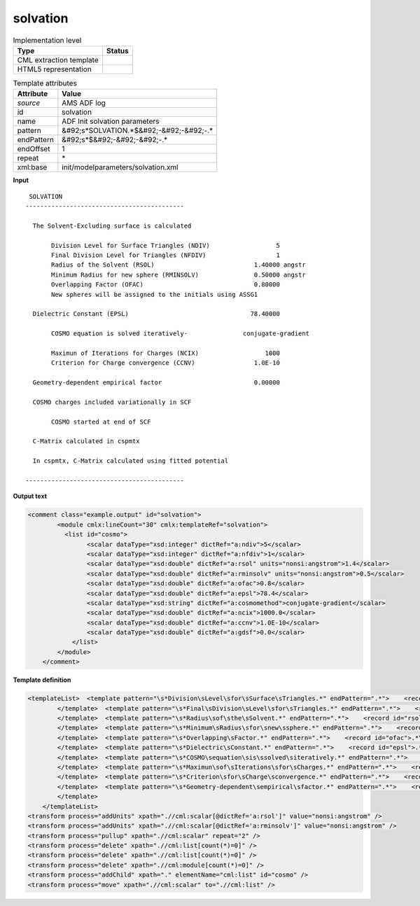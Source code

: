 .. _solvation-d3e8447:

solvation
=========

.. table:: Implementation level

   +----------------------------------------------------------------------------------------------------------------------------+----------------------------------------------------------------------------------------------------------------------------+
   | Type                                                                                                                       | Status                                                                                                                     |
   +============================================================================================================================+============================================================================================================================+
   | CML extraction template                                                                                                    | |image1|                                                                                                                   |
   +----------------------------------------------------------------------------------------------------------------------------+----------------------------------------------------------------------------------------------------------------------------+
   | HTML5 representation                                                                                                       | |image2|                                                                                                                   |
   +----------------------------------------------------------------------------------------------------------------------------+----------------------------------------------------------------------------------------------------------------------------+

.. table:: Template attributes

   +----------------------------------------------------------------------------------------------------------------------------+----------------------------------------------------------------------------------------------------------------------------+
   | Attribute                                                                                                                  | Value                                                                                                                      |
   +============================================================================================================================+============================================================================================================================+
   | *source*                                                                                                                   | AMS ADF log                                                                                                                |
   +----------------------------------------------------------------------------------------------------------------------------+----------------------------------------------------------------------------------------------------------------------------+
   | id                                                                                                                         | solvation                                                                                                                  |
   +----------------------------------------------------------------------------------------------------------------------------+----------------------------------------------------------------------------------------------------------------------------+
   | name                                                                                                                       | ADF Init solvation parameters                                                                                              |
   +----------------------------------------------------------------------------------------------------------------------------+----------------------------------------------------------------------------------------------------------------------------+
   | pattern                                                                                                                    | &#92;s*SOLVATION.*$&#92;-&#92;-&#92;-.\*                                                                                   |
   +----------------------------------------------------------------------------------------------------------------------------+----------------------------------------------------------------------------------------------------------------------------+
   | endPattern                                                                                                                 | &#92;s*$&#92;-&#92;-&#92;-.\*                                                                                              |
   +----------------------------------------------------------------------------------------------------------------------------+----------------------------------------------------------------------------------------------------------------------------+
   | endOffset                                                                                                                  | 1                                                                                                                          |
   +----------------------------------------------------------------------------------------------------------------------------+----------------------------------------------------------------------------------------------------------------------------+
   | repeat                                                                                                                     | \*                                                                                                                         |
   +----------------------------------------------------------------------------------------------------------------------------+----------------------------------------------------------------------------------------------------------------------------+
   | xml:base                                                                                                                   | init/modelparameters/solvation.xml                                                                                         |
   +----------------------------------------------------------------------------------------------------------------------------+----------------------------------------------------------------------------------------------------------------------------+

.. container:: formalpara-title

   **Input**

::

    SOLVATION
   -------------------------------------------

     The Solvent-Excluding surface is calculated

          Division Level for Surface Triangles (NDIV)                  5
          Final Division Level for Triangles (NFDIV)                   1
          Radius of the Solvent (RSOL)                           1.40000 angstr
          Minimum Radius for new sphere (RMINSOLV)               0.50000 angstr
          Overlapping Factor (OFAC)                              0.80000
          New spheres will be assigned to the initials using ASSG1

     Dielectric Constant (EPSL)                                 78.40000

          COSMO equation is solved iteratively-               conjugate-gradient

          Maximun of Iterations for Charges (NCIX)                  1000
          Criterion for Charge convergence (CCNV)                1.0E-10

     Geometry-dependent empirical factor                         0.00000

     COSMO charges included variationally in SCF

          COSMO started at end of SCF

     C-Matrix calculated in cspmtx

     In cspmtx, C-Matrix calculated using fitted potential

   -------------------------------------------
       

.. container:: formalpara-title

   **Output text**

.. code:: xml

   <comment class="example.output" id="solvation">
           <module cmlx:lineCount="30" cmlx:templateRef="solvation">
             <list id="cosmo">
                   <scalar dataType="xsd:integer" dictRef="a:ndiv">5</scalar>
                   <scalar dataType="xsd:integer" dictRef="a:nfdiv">1</scalar>
                   <scalar dataType="xsd:double" dictRef="a:rsol" units="nonsi:angstrom">1.4</scalar>
                   <scalar dataType="xsd:double" dictRef="a:rminsolv" units="nonsi:angstrom">0.5</scalar>
                   <scalar dataType="xsd:double" dictRef="a:ofac">0.8</scalar>
                   <scalar dataType="xsd:double" dictRef="a:epsl">78.4</scalar>
                   <scalar dataType="xsd:string" dictRef="a:cosmomethod">conjugate-gradient</scalar>
                   <scalar dataType="xsd:double" dictRef="a:ncix">1000.0</scalar>
                   <scalar dataType="xsd:double" dictRef="a:ccnv">1.0E-10</scalar>
                   <scalar dataType="xsd:double" dictRef="a:gdsf">0.0</scalar>
               </list>
           </module>     
       </comment>

.. container:: formalpara-title

   **Template definition**

.. code:: xml

   <templateList>  <template pattern="\s*Division\sLevel\sfor\sSurface\sTriangles.*" endPattern=".*">    <record id="ndiv">.*\(NDIV\){I,a:ndiv}</record>       
           </template>  <template pattern="\s*Final\sDivision\sLevel\sfor\sTriangles.*" endPattern=".*">    <record id="nfdiv">.*\(NFDIV\){I,a:nfdiv}</record>
           </template>  <template pattern="\s*Radius\sof\sthe\sSolvent.*" endPattern=".*">    <record id="rsol">.*\(RSOL\){F,a:rsol}.*</record>
           </template>  <template pattern="\s*Minimum\sRadius\sfor\snew\ssphere.*" endPattern=".*">    <record id="rminsolv">.*\(RMINSOLV\){F,a:rminsolv}.*</record>
           </template>  <template pattern="\s*Overlapping\sFactor.*" endPattern=".*">    <record id="ofac">.*\(OFAC\){F,a:ofac}</record>
           </template>  <template pattern="\s*Dielectric\sConstant.*" endPattern=".*">    <record id="epsl">.*\(EPSL\){F,a:epsl}</record>
           </template>  <template pattern="\s*COSMO\sequation\sis\ssolved\siteratively.*" endPattern=".*">    <record id="cosmomethod">.*iteratively-{X,a:cosmomethod}</record>
           </template>  <template pattern="\s*Maximun\sof\sIterations\sfor\sCharges.*" endPattern=".*">    <record id="ncix">.*\(NCIX\){F,a:ncix}</record>
           </template>  <template pattern="\s*Criterion\sfor\sCharge\sconvergence.*" endPattern=".*">    <record id="ccnv">.*\(CCNV\){E,a:ccnv}</record>
           </template>  <template pattern="\s*Geometry-dependent\sempirical\sfactor.*" endPattern=".*">    <record id="gdsf">\s*Geometry-dependent\sempirical\sfactor{F,a:gdsf}</record>
           </template>   
       </templateList>
   <transform process="addUnits" xpath=".//cml:scalar[@dictRef='a:rsol']" value="nonsi:angstrom" />
   <transform process="addUnits" xpath=".//cml:scalar[@dictRef='a:rminsolv']" value="nonsi:angstrom" />
   <transform process="pullup" xpath=".//cml:scalar" repeat="2" />
   <transform process="delete" xpath=".//cml:list[count(*)=0]" />
   <transform process="delete" xpath=".//cml:list[count(*)=0]" />
   <transform process="delete" xpath=".//cml:module[count(*)=0]" />
   <transform process="addChild" xpath="." elementName="cml:list" id="cosmo" />
   <transform process="move" xpath=".//cml:scalar" to=".//cml:list" />

.. |image1| image:: ../../imgs/Total.png
.. |image2| image:: ../../imgs/Total.png
